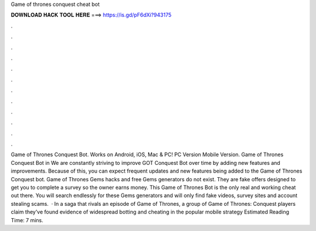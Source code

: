 Game of thrones conquest cheat bot

𝐃𝐎𝐖𝐍𝐋𝐎𝐀𝐃 𝐇𝐀𝐂𝐊 𝐓𝐎𝐎𝐋 𝐇𝐄𝐑𝐄 ===> https://is.gd/pF6dXi?943175

.

.

.

.

.

.

.

.

.

.

.

.

Game of Thrones Conquest Bot. Works on Android, iOS, Mac & PC! PC Version Mobile Version. Game of Thrones Conquest Bot in We are constantly striving to improve GOT Conquest Bot over time by adding new features and improvements. Because of this, you can expect frequent updates and new features being added to the Game of Thrones Conquest bot. Game of Thrones Gems hacks and free Gems generators do not exist. They are fake offers designed to get you to complete a survey so the owner earns money. This Game of Thrones Bot is the only real and working cheat out there. You will search endlessly for these Gems generators and will only find fake videos, survey sites and account stealing scams.  · In a saga that rivals an episode of Game of Thrones, a group of Game of Thrones: Conquest players claim they’ve found evidence of widespread botting and cheating in the popular mobile strategy Estimated Reading Time: 7 mins.
